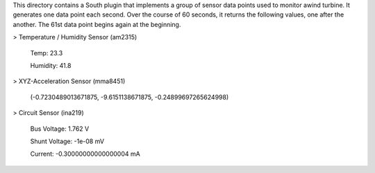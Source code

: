 This directory contains a South plugin that implements a group of sensor data points used to monitor awind turbine. It generates one data point each second. Over the course of 60 seconds, it returns the following values, one after the another. The 61st data point begins again at the beginning.

> Temperature / Humidity Sensor (am2315) 

   Temp: 23.3
   
   Humidity: 41.8

> XYZ-Acceleration Sensor (mma8451) 

   (-0.7230489013671875, -9.6151138671875, -0.24899697265624998)

> Circuit Sensor (ina219)

   Bus Voltage:   1.762 V
   
   Shunt Voltage: -1e-08 mV
   
   Current:       -0.30000000000000004 mA
